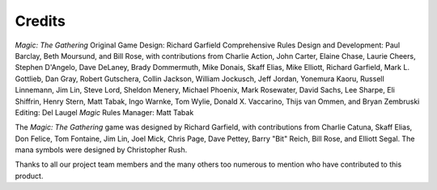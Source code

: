 *******
Credits
*******

*Magic: The Gathering* Original Game Design: Richard Garfield Comprehensive
Rules Design and Development: Paul Barclay, Beth Moursund, and Bill Rose, with
contributions from Charlie Action, John Carter, Elaine Chase, Laurie Cheers,
Stephen D'Angelo, Dave DeLaney, Brady Dommermuth, Mike Donais, Skaff Elias,
Mike Elliott, Richard Garfield, Mark L. Gottlieb, Dan Gray, Robert Gutschera,
Collin Jackson, William Jockusch, Jeff Jordan, Yonemura Kaoru, Russell
Linnemann, Jim Lin, Steve Lord, Sheldon Menery, Michael Phoenix, Mark
Rosewater, David Sachs, Lee Sharpe, Eli Shiffrin, Henry Stern, Matt Tabak, Ingo
Warnke, Tom Wylie, Donald X. Vaccarino, Thijs van Ommen, and Bryan Zembruski
Editing: Del Laugel *Magic* Rules Manager: Matt Tabak

The *Magic: The Gathering* game was designed by Richard Garfield, with
contributions from Charlie Catuna, Skaff Elias, Don Felice, Tom Fontaine, Jim
Lin, Joel Mick, Chris Page, Dave Pettey, Barry "Bit" Reich, Bill Rose, and
Elliott Segal. The mana symbols were designed by Christopher Rush.

Thanks to all our project team members and the many others too numerous to
mention who have contributed to this product.
